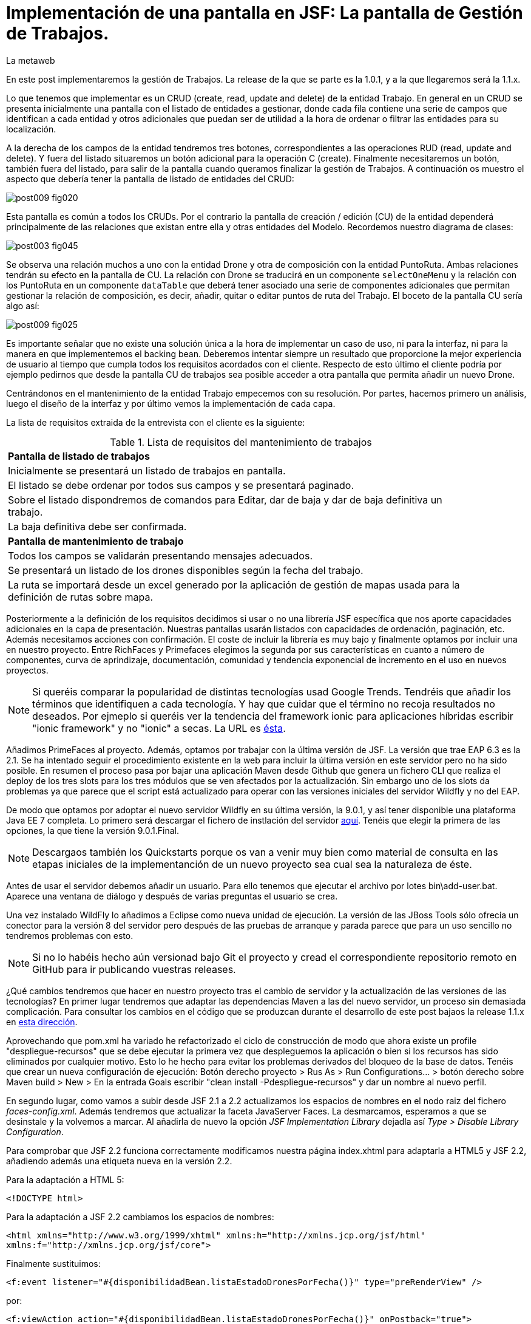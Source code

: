 = Implementación de una pantalla en JSF: La pantalla de Gestión de Trabajos.
La metaweb
:hp-tags: JSF, JavaServer Faces, CRUD, EJB, Hibernate, backing bean, Primefaces
:published_at: 2015-08-23

En este post implementaremos la gestión de Trabajos. La release de la que se parte es la 1.0.1, y a la que llegaremos será la 1.1.x.

Lo que tenemos que implementar es un CRUD (create, read, update and delete) de la entidad Trabajo. En general en un CRUD se presenta inicialmente una pantalla con el listado de entidades a gestionar, donde cada fila contiene una serie de campos que identifican a cada entidad y otros adicionales que puedan ser de utilidad a la hora de ordenar o filtrar las entidades para su localización.

A la derecha de los campos de la entidad tendremos tres botones, correspondientes a las operaciones RUD (read, update and delete). Y fuera del listado situaremos un botón adicional para la operación C (create). Finalmente necesitaremos un botón, también fuera del listado, para salir de la pantalla cuando queramos finalizar la gestión de Trabajos. A continuación os muestro el aspecto que debería tener la pantalla de listado de entidades del CRUD:

image::https://raw.githubusercontent.com/lametaweb/lametaweb.github.io/master/images/009/post009-fig020.png[]

Esta pantalla es común a todos los CRUDs. Por el contrario la pantalla de creación / edición (CU) de la entidad dependerá principalmente de las relaciones que existan entre ella y otras entidades del Modelo. Recordemos nuestro diagrama de clases:

image::https://raw.githubusercontent.com/lametaweb/lametaweb.github.io/master/images/003/post003-fig045.png[]

Se observa una relación muchos a uno con la entidad Drone y otra de composición con la entidad PuntoRuta. Ambas relaciones tendrán su efecto en la pantalla de CU. La relación con Drone se traducirá en un componente `selectOneMenu` y la relación con los PuntoRuta en un componente `dataTable` que deberá tener asociado una serie de componentes adicionales que permitan gestionar la relación de composición, es decir, añadir, quitar o editar puntos de ruta del Trabajo. El boceto de la pantalla CU sería algo así:

image::https://raw.githubusercontent.com/lametaweb/lametaweb.github.io/master/images/009/post009-fig025.png[]

Es importante señalar que no existe una solución única a la hora de implementar un caso de uso, ni para la interfaz, ni para la manera en que implementemos el backing bean. Deberemos intentar siempre un resultado que proporcione la mejor experiencia de usuario al tiempo que cumpla todos los requisitos acordados con el cliente. Respecto de esto último el cliente podría por ejemplo pedirnos que desde la pantalla CU de trabajos sea posible acceder a otra pantalla que permita añadir un nuevo Drone.






Centrándonos en el mantenimiento de la entidad Trabajo empecemos con su resolución. Por partes, hacemos primero un análisis, luego el diseño de la interfaz y por último vemos la implementación de cada capa.

La lista de requisitos extraida de la entrevista con el cliente es la siguiente:

.Lista de requisitos del mantenimiento de trabajos
[width="90%"]
|===
|[small]*Pantalla de listado de trabajos*
|[small]#Inicialmente se presentará un listado de trabajos en pantalla.#
|[small]#El listado se debe ordenar por todos sus campos y se presentará paginado.#
|[small]#Sobre el listado dispondremos de comandos para Editar, dar de baja y dar de baja definitiva un trabajo.#
|[small]#La baja definitiva debe ser confirmada.#
|[small]*Pantalla de mantenimiento de trabajo*
|[small]#Todos los campos se validarán presentando mensajes adecuados.#
|[small]#Se presentará un listado de los drones disponibles según la fecha del trabajo.#
|[small]#La ruta se importará desde un excel generado por la aplicación de gestión de mapas usada para la definición de rutas sobre mapa.#
|===

Posteriormente a la definición de los requisitos decidimos si usar o no una librería JSF específica que nos aporte capacidades adicionales en la capa de presentación. Nuestras pantallas usarán listados con capacidades de ordenación, paginación, etc. Además necesitamos acciones con confirmación. El coste de incluir la librería es muy bajo y finalmente optamos por incluir una en nuestro proyecto. Entre RichFaces y Primefaces elegimos la segunda por sus características en cuanto a número de componentes, curva de aprindizaje, documentación, comunidad y tendencia exponencial de incremento en el uso en nuevos proyectos.

NOTE: Si queréis comparar la popularidad de distintas tecnologías usad Google Trends. Tendréis que añadir los términos que identifiquen a cada tecnología. Y hay que cuidar que el término no recoja resultados no deseados. Por ejmeplo si queréis ver la tendencia del framework ionic para aplicaciones híbridas escribir "ionic framework" y no "ionic" a secas. La URL es https://www.google.es/trends[ésta]. 

Añadimos PrimeFaces al proyecto. Además, optamos por trabajar con la última versión de JSF. La versión que trae EAP 6.3 es la 2.1. Se ha intentado seguir el procedimiento existente en la web para incluir la última versión en este servidor pero no ha sido posible. En resumen el proceso pasa por bajar una aplicación Maven desde Github que genera un fichero CLI que realiza el deploy de los tres slots para los tres módulos que se ven afectados por la actualización. Sin embargo uno de los slots da problemas ya que parece que el script está actualizado para operar con las versiones iniciales del servidor Wildfly y no del EAP.

De modo que optamos por adoptar el nuevo servidor Wildfly en su última versión, la 9.0.1, y así tener disponible una plataforma Java EE 7 completa. Lo primero será descargar el fichero de instlación del servidor http://wildfly.org/downloads/[aquí]. Tenéis que elegir la primera de las opciones, la que tiene la versión 9.0.1.Final.

NOTE: Descargaos también los Quickstarts porque os van a venir muy bien como material de consulta en las etapas iniciales de la implementanción de un nuevo proyecto sea cual sea la naturaleza de éste.

Antes de usar el servidor debemos añadir un usuario. Para ello tenemos que ejecutar el archivo por lotes bin\add-user.bat. Aparece una ventana de diálogo y después de varias preguntas el usuario se crea.

Una vez instalado WildFly lo añadimos a Eclipse como nueva unidad de ejecución. La versión de las JBoss Tools sólo ofrecía un conector para la versión 8 del servidor pero después de las pruebas de arranque y parada parece que para un uso sencillo no tendremos problemas con esto.

NOTE: Si no lo habéis hecho aún versionad bajo Git el proyecto y cread el correspondiente repositorio remoto en GitHub para ir publicando vuestras releases. 

¿Qué cambios tendremos que hacer en nuestro proyecto tras el cambio de servidor y la actualización de las versiones de las tecnologías? En primer lugar tendremos que adaptar las dependencias Maven a las del nuevo servidor, un proceso sin demasiada complicación. Para consultar los cambios en el código que se produzcan durante el desarrollo de este post  bajaos la release 1.1.x en https://github.com/lametaweb/jdrone/archive/1.1.0.zip[esta dirección].

Aprovechando que pom.xml ha variado he refactorizado el ciclo de construcción de modo que ahora existe un profile "despliegue-recursos" que se debe ejecutar la primera vez que despleguemos la aplicación o bien si los recursos has sido eliminados por cualquier motivo. Esto lo he hecho para evitar los problemas derivados del bloqueo de la base de datos. Tenéis que crear un nueva configuración de ejecución: Botón derecho proyecto > Rus As > Run Configurations... > botón derecho sobre Maven build > New > En la entrada Goals escribir "clean install -Pdespliegue-recursos" y dar un nombre al nuevo perfil.

En segundo lugar, como vamos a subir desde JSF 2.1 a 2.2 actualizamos los espacios de nombres en el nodo raiz del fichero _faces-config.xml_. Además tendremos que actualizar la faceta JavaServer Faces. La desmarcamos, esperamos a que se desinstale y la volvemos a marcar. Al añadirla de nuevo la opción _JSF Implementation Library_ dejadla así _Type > Disable Library Configuration_.

Para comprobar que JSF 2.2 funciona correctamente modificamos nuestra página index.xhtml para adaptarla a HTML5 y JSF 2.2, añadiendo además una etiqueta nueva en la versión 2.2.

Para la adaptación a HTML 5:

`<!DOCTYPE html>`

Para la adaptación a JSF 2.2 cambiamos los espacios de nombres:

`<html xmlns="http://www.w3.org/1999/xhtml"
	xmlns:h="http://xmlns.jcp.org/jsf/html"
	xmlns:f="http://xmlns.jcp.org/jsf/core">`

Finalmente sustituimos:

`<f:event listener="#{disponibilidadBean.listaEstadoDronesPorFecha()}" type="preRenderView" />`

por:

`<f:viewAction action="#{disponibilidadBean.listaEstadoDronesPorFecha()}" onPostback="true"></f:viewAction>`

Además ahora no se admitirán los típicos caracteres de espaciado `\&nbsp;` y tendremos que sustituirlos por el equivalente código unicode `\&#160;`.

NOTE: La etiqueta viewAction es nueva en JSF 2.2. Asocia un evento a una página y su uso es más flexible que el de la etiqueta event para acciones de precarga de datos de pantalla. En nuestra pantalla inicial el uso no sigue el patrón habitual. Un uso más adecuado se verá en la implementación de las pantallas de mantenimiento de trabajos.

Muy bien, una vez que tenemos correctamente actualizado el entorno de trabajo comenzamos con la implementación del caso de uso planteado. Como siempre habrá que implementar las capas de presentación y negocio. Empecemos por la primera.

Antes de empezar con la primera pantalla hay que crear una plantilla que proporcione el maquetado de las pantallas de la aplicación. Primefaces nos da la solución con Grid CSS, una librería de estilos con la que crearemos un layout responsive al estilo de Bootstrap. Antes de empezar con la implementación dibujamos un boceto del layout para tener claro los divs que tengo que considerar.

La plantilla debe ser privada, por tanto va situada dentro de la carpeta _WEB-INF_. Una plantilla contendrá en la cabecera elementos comunes a todas las páginas como gestión de la caché de cliente, estilos CSS comunes, y en el cuerpo el maquetado de la página y dentro de cada elemento div (con estilos de Grid CSS) las etiquetas <ui:insert...> de Facelets para insertar el contenido.

Una vez que tenemos lista nuestra plantilla, en la carpeta _/jdrone/src/main/webapp/WEB-INF/plantillas/plantilla.xhtml_, y su hoja de estilos correspondiente, podemos empezar a implementar cada pantalla de la aplicación en base a la plantilla.

La estructura de una página será:

[source,xhtml,indent=0]
----
	<ui:composition...>
    	<ui:define name="central">
        	...
        </ui:define>
        <ui:define name="logo">
       		<ui:include... />
        </ui:define>
        ...
    </ui:composition>
----

El contenido de la zona variable, etiquetada con el nombre _central_ en la plantilla, se define en la página en general al principio, para mayor claridad, dado que aquí el orden no afecta. Como la zona del logo será fija para todas las pantallas la implementamos en un panel (una página xhtml privada) aparte y la añadimos con un include que toma como el panel.

En primer lugar vamos a adaptar nuestra pantalla de consulta de los posts anteriores, de drones disponibles en una fecha, al uso de la plantilla, y movemos el contenido desde el fichero index.xhtml, que ahora se convertirá en la pantalla inicial, al fichero consulta-inicial.xhtml.

Implementamos el panel del logo e incluímos una simple animación en jQuery. Primefaces está basado en esta librería Javascript que es conveniente conocer ya que su uso está muy extendido en la capa de presentación de proyectos reales. Como nuestro proyecto incluye Primemefaces y éste incluye jQuery no tenemos que añadir la librería de manera explícita. En general, para cualquier proyecto, en páginas que no usen ninguna estiqueta de Primefaces incluiremos de manera explícita la librería jQuery embebida en Primefaces con las siguientes líneas:

`<h:outputScript library="primefaces" name="jquery/jquery.js" target="head" />`
`<h:outputScript library="primefaces" name="jquery/jquery-plugins.js" target="head" />`

Lo siguiente que necesitamos es un menú de opciones. Se opta por la clásica barra de menú. Como suele ocurrir cuando necesitamos algún elemento para la capa de presentación Primefaces nos da también en esta ocasión la solución con el componente MenuBar. Tened en cuenta que la versión 5.2, abierta a la comunidad y usada en nuestro programa, tiene casi 150 componentes, y grancantidad de características adicionales. Dibujamos las opciones y submenús que tengamos previstos para la aplicación e implementamos el manú en un nuevo panel, de la misma manera que en el caso del logo.

Arrancamos el servidor y ejecutamos nuestro ciclo de construcción para ver cómo queda todo en pantalla. Personalmente no me convence el aspecto por defecto del menú por lo que acudimos de nuevo a Primefaces para cambiar de Theme. De paso activamos los iconos de FontAwesome añadiendo el correspondiente parámetro en el fichero _web.xml_ para tener una gama mayor de iconos para elegir.

image::https://raw.githubusercontent.com/lametaweb/lametaweb.github.io/master/images/009/post009-fig005.png[]

Para cambiar el Theme tenemos que añadir una dependencia de Maven, elegimos el Theme bluesky, más acorde con la Marca de la compañía:

[source,xml,indent=0]
----
  <dependency>
    <groupId>org.primefaces.themes</groupId>
    <artifactId>bluesky</artifactId>
    <version>1.0.10</version>
  </dependency>
----

Y añadir un parámetro en el descriptor de despliegue, web.xml:

[source,xml,indent=0]
----
  <context-param>
    <param-name>primefaces.THEME</param-name>
    <param-value>bluesky</param-value>
  </context-param>
----

Guardamos los cambios. Si abrimos el fichero pom.xml observamos que se muestra un error en la dependencia añadida, esto es debido a que esta dependencia no está en el repositorio Central. Tenemos por tanto que añadir el repositorio de Primefaces a nuestra configuración. Podemos hacerlo directamente desde la sugerencia que nos muestra Eclipse al poner el puntero del ratón sobre el error. Introducid los datos tal y como aparecen en la siguiente figura:

image::https://raw.githubusercontent.com/lametaweb/lametaweb.github.io/master/images/009/post009-fig010.png[]

Pulsamos OK y Finish. Para afinar el estilo de la barra de menú aún más podemos modificar el estilo aplicado por el frmaework a los componentes que forman el menú. En la documentación de Primefaces aparecen estos estilos pero lo más práctico es ayudarnos de las herramientas de desarrollador de Chrome o Firefox para localizar fácilmente los estilos aplicados a cada elemento sobre la propia pantalla y editarlos para ver los cambios _on the fly_.


Añadid al principio del fichero _plantilla.css_ lo siguiente: 

[source,css,indent=0]
----
.ui-menubar{
	height: 1.em;	
	padding:0em !important;	
}
.ui-menuitem{
	height: 1.8em;
}
----

Desplegad los cambios en WildFly y comprobad que el nuevo aspecto de la pantalla es similar a éste:

image::https://raw.githubusercontent.com/lametaweb/lametaweb.github.io/master/images/009/post009-fig015.png[]

NOTE: Existe una herramienta muy interesante que evita los redespliegues en el servidor de desarrollo durante la implementación de una aplicación. Se trata de JRebel, http://zeroturnaround.com/software/jrebel/. Es una herramienta de pago pero ofrecen una modalidad gratuita en http://my.jrebel.com[esta dirección].

Bien, para dejar lista la aplicación para el comienzo de la implementación de las dos pantallas de "Gestión de trabajos" movemos el contenido de index.html a consulta-inicial.xhtml y dejamos index.xhtml con un fondo de pantalla limpio como pantalla inicial de la aplicación, añadiendo una imagen de fondo.

Empezamos añadiendo la página que nos muestre la lista de trabajos. Tenemos que añadir a cada item un botón para eliminarlo, y otro para modificarlo. Además cada item tendrá un link para la consulta de los detalles del trabajo. Por último a nivel de página tendremos un botón para dar de alta un nuevo trabajo y otro para volver a la pantalla inicial.

Creamos la página trabajos.xhtml a partir de index.html. Escribiremos el código necesario dentro del define del área "central". A continuación creamos el backing bean para la página, TrabajosBean.java, en la misma carpeta que DisponibilidadBean.java. 

El ámbito para el backing bean debe extenderse hasta el ámbito de la vista, ViewScoped. Esto es necesario porque en esta página vamos a implementar acciones que llaman a métodos con parámetros y para que esta construcción en EL (Expression Language) sea posible el bean debe permanecer en memoria más allá del ámbito de la petición.

NOTE: Tened cuidado de elegir la clase ViewScoped correcta tras pulsar Ctrl + O. Tenemos que elegir javax.faces.view.ViewScoped y no javax.faces.bean.ViewScoped. La segunda clase es nueva en JSF 2.2 y totalmente compatible con CDI.

Lo siguiente es crear la clase de negocio. En principio creamos una para cada entidad persistente. Ya teníamos el bean de negocio de la entidad Drone, ahora creamos uno para la entidad Trabajo. Como para la entidad Trabajo necesitamos implementar las operaciones de persistencia típicas de un CRUD: Crear, Modificar, Eliminar y Consultar, vamos a refactorizar el código de los beans de negocio creando una superclase abstracta que contenga estas operaciones básicas, de manera que en la clase concreta sólo irán las operaciones de negocio particulares de cada una.

Creamos por tanto una nueva clase java con el nombre AbstractFacade.java en la carpeta _negocio_. Esta clase no necesita características de bean EJB por lo que no añadiremos ninguna anotación. Y refactorizamos.

La clase TrabajoFacade inicialmente:

[source,java,indent=0]
----
package com.lametaweb.jdrone.negocio;

import javax.ejb.LocalBean;
import javax.ejb.Stateless;

/**
 * Session Bean implementation class TrabajoFacade
 */
@Stateless
@LocalBean
public class TrabajoFacade {

    /**
     * Default constructor. 
     */
    public TrabajoFacade() {
        // TODO Auto-generated constructor stub
    }

}
----

La clase TrabajoFacade refactorizada:

[source,java,indent=0]
----
package com.lametaweb.jdrone.negocio;

import javax.ejb.LocalBean;
import javax.ejb.Stateless;
import javax.persistence.EntityManager;
import javax.persistence.PersistenceContext;
import com.lametaweb.jdrone.persistencia.Trabajo;

/**
 * Session Bean implementation class TrabajoFacade
 */
@Stateless
@LocalBean
public class TrabajoFacade extends AbstractFacade<Trabajo>{
	
	@PersistenceContext(unitName = "datosdrones")
    private EntityManager em;

    /**
     * Default constructor. 
     */
    public TrabajoFacade() {
        // TODO Auto-generated constructor stub
    	super(Trabajo.class);
    }
    
    protected EntityManager getEntityManager(){
    	return em;
    }

}
----

Observad como la clase abstracta además es genérica dado que utiliza el método de consulta tipado y necesita referirse al tipo de la entidad que se gestiona en la subclase.

En primer lugar planteamos los métodos de negocio/dao que necesitamos, en este caso no necesito crear ninguno ya que en la superclase ya dispongo de un método que lee todos los trabajos y otro que lee un trabajo por su ID. A continuación iremos creando los componentes en la página xhtml y en paralelo los elementos java que vayamos necesitando en la clase backing bean. Continuaremos dentro de un proceso iterativo hasta conseguir una página de listado de trabajos libre de bugs. Es el momento de pasar a la página de detalle de trabajo que nos va a servir para consulta y modificación y para la que seguiremos el mismo proceso de implementación.

Empezamos con la página trabajos.xhtml, que iremos implementando y probando paso a paso. Implementad de forma metódica y no mezclando funcionalidades. El primer paso será simplemente mostrar la lista de trabajos en la pantalla. Aquí os copio el estado de la página y del backing bean con este primer paso implementado.

La página:

[source,xhtml,indent=0]
----
<ui:composition xmlns:ui="http://xmlns.jcp.org/jsf/facelets"
                xmlns:h="http://xmlns.jcp.org/jsf/html"                
                template="/WEB-INF/plantillas/plantilla.xhtml"
                xmlns:p="http://primefaces.org/ui"
                xmlns="http://www.w3.org/1999/xhtml"
                xmlns:f="http://xmlns.jcp.org/jsf/core">
	
	<f:metadata>
		<f:viewAction action="#{trabajosBean.actualizaModeloTrabajos()}"></f:viewAction>
	</f:metadata>
    <ui:define name="central">
		<!-- listado selección trabajos -->
		<h:form>

		<p:dataTable var="trabajo" value="#{trabajosBean.trabajos}">
		    <p:column headerText="N. Registro">
		        <h:outputText value="#{trabajo.numeroDeRegistro}" />
		    </p:column>
		 
		    <p:column headerText="Inicio" priority="3">
		        <h:outputText value="#{trabajo.fechaHoraInicio}" />
		    </p:column>
		 
		    <p:column headerText="Finalización" priority="2">
		        <h:outputText value="#{trabajo.fechaHoraFinalizacion}" />
		    </p:column>
		 
		    <p:column headerText="Drone" priority="4">
		        <h:outputText value="#{trabajo.droneAsignado.numeroDeSerie}" />
		    </p:column>
		</p:dataTable>
		</h:form>
	</ui:define>
	
	<!-- contenido de zona logo -->
    <ui:define name="logo">
        <ui:include src="/WEB-INF/paneles/panelLogo.xhtml" />
    </ui:define>

	<!-- contenido de zona barra menu -->
    <ui:define name="menu">
        <ui:include src="/WEB-INF/paneles/panelMenu.xhtml" />
    </ui:define>
    
	<!-- TODO: contenido de otras zonas... -->

</ui:composition>
----

Y la clase:

[source,java,indent=0]
----
package com.lametaweb.jdrone.vista;

import java.util.List;

import javax.enterprise.context.RequestScoped;
import javax.inject.Inject;
import javax.inject.Named;

import com.lametaweb.jdrone.negocio.TrabajoFacade;
import com.lametaweb.jdrone.persistencia.Trabajo;

@Named
@RequestScoped
public class TrabajosBean {
	
	private List<Trabajo> trabajos;
	@Inject
	private TrabajoFacade trabajoFacade;

	public TrabajosBean() {
		// TODO Auto-generated constructor stub
	}

	
	public void actualizaModeloTrabajos(){
		trabajos = trabajoFacade.findAll();
	}
	
	
	public List<Trabajo> getTrabajos() {
		return trabajos;
	}
}
----

Añadimos a continuación los botones de eliminación y edición a la tabla. La eliminación la hacemos con una llamada ajax, que es el comportamiento por defecto en PrimeFaces, para que sólo se actualice la tabla. Después de comprobar que puedo eliminar un trabajo correctamente paso a implementar el cuadro de diálogo de confirmación. En un borrado ya sea físico o lógico siempre poned antes una confirmación. La manera más limpia de añadir un cuadro de confirmación es con un ConfirmDialog global.

Cuando implementamos operaciones de negocio con Hibernate ayuda bastante, durante la depuración del código, visualizar las sentencias SQL que Hibernate genera contra la base de datos, de modo que podamos detectar problemas con facilidad. Una primera aproximación a esto es añadir esta configuración a Hibernate en el archivo _persistence.xml_:

[source,xml,indent=0]
----
  <property name="hibernate.show_sql" value="true"/>
  <property name="hibernate.format_sql" value="true"/>
----

Pero esto sólo nos sacará por la consola las sentencias SQL, sin los valores de los parámetros. Para mostrar estos valores tenemos que ajustar la configuración de  log4j añadiendo el fichero log4j.properties en alguna carpeta del classpath y estableciendo las propiedades necesarias. Cuando necesitemos visualizar la consulta real lanzada por Hibernate contra la base de datos utilizaremos un driver de proxy jdbc como https://p6spy.github.io/p6spy/2.0/install.html#generic[P6Spy] o https://github.com/arthurblake/log4jdbc[log4jdbc].

Implementamos ahora el botón de edición. Cuando pulsemos el botón tendremos que navegar a una nueva pantalla donde exista un formulario sobre el que pueda modificar el estado del trabajo seleccionado. Añadimos una nueva pantalla trabajo.xhtml. En trabajos.xhtml la llamada será así:

[source,xhtml,indent=0]
----
  <p:button outcome="/trabajo.xhtml" icon="ui-icon-pencil">
      <f:param name="idTrabajo" value="#{trabajo.idTrabajo}"></f:param>
  </p:button>
----

y en la pantalla trabajo.xhtml la asignación del parámetro en el backing bean y la posterior actualización del modelo será así:

[source,xhtml,indent=0]
----
  <f:metadata>
    <f:viewParam name="idTrabajo" value="trabajoBean.idTrabajo"></f:viewParam>
    <f:viewAction action="#{trabajoBean.actualizaModeloTrabajo()}"></f:viewAction>
  </f:metadata>
----

La pantalla trabajo.xhtml nos valdrá tanto para la edición como para la creación de nuevos trabajos. Distinguimos un caso del otro viendo si el ID de la entidad creada localmente en el backing bean es o no igual a null. A la hora de persistir la entidad el código es el mismo en el caso de una edición o de una creación, se realiza un merge en ambos casos. En principio para los puntos de ruta implementamos sólo la edición de las celdas. 

Para terminar la funcionalidad de edición tenemos que incluir la lógica que evite generar entidades con valores únicos duplicados. La entidad Trabajo tiene un sólo campo único _numeroDeRegistro_. Aprovechamos para incluir las anotaciones JPA de campo único en las entidades Trabajo y Drone, un detalle que se me había pasado. En general es normal que tengamos que ir tocando código a todos los niveles durante el desarrollo de una funcionalidad, por olvidos como éste o por refactorizaciones diversas. No hay por tanto que obsesionarse con ir haciendo todo perfecto desde el principio. Si es importante probar todo a conciencia e implementar los casos de prueba necesarios. Los casos de prueba los veremos en el próximo post.

Una vez tenemos resuelta la edición de la entidad vamos con la creación. Primero añadimos un botón que navegue a la misma pantalla que la de edición, que ya tenemos implementada. Sólo habrá que añadir un _if_ para que se actualice el modelo sólo cuando se trate de una edición. Finalmente implementamos el tratamiento de las excepciones posibles, en este caso tenemos la excepción que se produce por violación de clave única.

NOTE: En general para cada entidad que vaya a ser mostrada en un componente de tipo select tengo que implementar una clase Converter. Un converter gestiona la conversión desde valor local del componente, el que se usa para crear la representación que ve el usuario, al valor enlazado en el backing bean, el que se usa para el negocio, y viceversa. Una alternativa es el uso de la potente librería http://showcase.omnifaces.org/converters/SelectItemsConverter[OmniFaces].

Para completar nuestro CRUD sólo queda añadir un botón de consulta a cada item en la lista de trabajos. Lo hacemos al estilo PrimeFaces, mostrando el detalle de un item en una ventana modal.


COMENTAR:
Comentar que la creación / modificación se realiza en memoria y al final se persiste por eso cancelar es solo salir de la pagina.
COMENTAR:
FacesContext.getCurrentInstance().getExternalContext().getFlash().setKeepMessages(true);
COMENTAR:
Manera de enviar índice tabla seleccionado a backing bean.
COMENTAR: 
IDs negativos para que los nuevos ptos ruta puedan introducirse en el componente dataTable
COMENTAR:
Validaciones de bean validation con localizacion
Validaciones de JSF con localizacion


COMENTAR:
Icono animado de espera con generación de icono en http://ajaxload.info/
COMENTAR:
exclusión de campos de nuevo punto en envío de datos de Trabajo

COMENTAR:
Tratamiento de las excepciones de la capa de persistencia:
. Siempre que sea posible hay que realizar consulta para evitar en lo posible una excepción. Por ejemplo en el caso del alta de una nueva entidad comprobamos que no existe ya una en la base de datos una entidad con la misma clave natural. Esto lo hacemos con un validator de JSF. Tb se podria haber hecho con validator de bean validations, pero optamos por el primero porque se contempla realizar cargas masivas de información que se sabe es correcta y no debe verse sobrecargada por la validación .
. Además hacemos un tratamiento de excepciones de manera que el mensaje mostrado al usuario esté controlado y que podamos añadir información personalizada de log.
. Por otro lado en el punto en que se produce la excepción 

COMENTAR:
FacesContext.getCurrentInstance().getExternalContext().getFlash().setKeepMessages(true);
Para preservar los mensajes después de una navegación a otra página con redirect.










